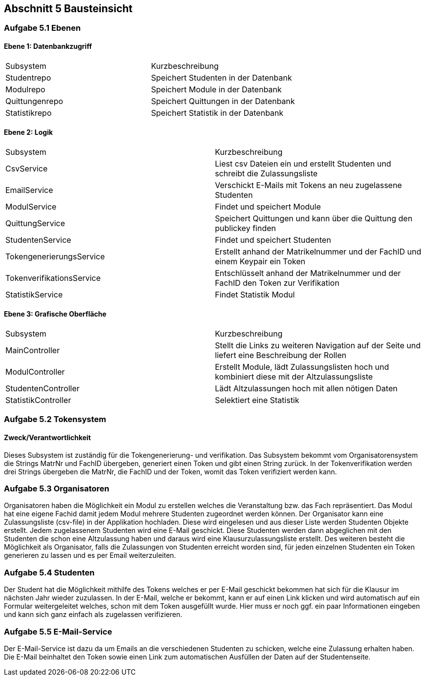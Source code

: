 == Abschnitt 5 Bausteinsicht
=== Aufgabe 5.1 Ebenen

[cols="1,1" options="header"]

==== Ebene 1: Datenbankzugriff
|===
| Subsystem | Kurzbeschreibung
| Studentrepo | Speichert Studenten in der Datenbank
| Modulrepo | Speichert Module in der Datenbank
| Quittungenrepo | Speichert Quittungen in der Datenbank
| Statistikrepo | Speichert Statistik in der Datenbank
|===

==== Ebene 2: Logik
|===
| Subsystem | Kurzbeschreibung
| CsvService | Liest csv Dateien ein und erstellt Studenten und schreibt die Zulassungsliste
| EmailService | Verschickt E-Mails mit Tokens an neu zugelassene Studenten
| ModulService | Findet und speichert Module
| QuittungService | Speichert Quittungen und kann über die Quittung den publickey finden
| StudentenService | Findet und speichert Studenten
| TokengenerierungsService | Erstellt anhand der Matrikelnummer und der FachID und einem Keypair ein Token
| TokenverifikationsService | Entschlüsselt anhand der Matrikelnummer und der FachID den Token zur Verifikation
| StatistikService | Findet Statistik Modul
|===

==== Ebene 3: Grafische Oberfläche
|===
| Subsystem | Kurzbeschreibung
| MainController | Stellt die Links zu weiteren Navigation auf der Seite und liefert eine Beschreibung der Rollen
| ModulController | Erstellt Module, lädt Zulassungslisten hoch und kombiniert diese mit der Altzulassungsliste
| StudentenController | Lädt Altzulassungen hoch mit allen nötigen Daten
| StatistikController | Selektiert eine Statistik
|===

=== Aufgabe 5.2 Tokensystem
==== Zweck/Verantwortlichkeit
Dieses Subsystem ist zuständig für die Tokengenerierung- und verifikation. Das Subsystem bekommt vom Organisatorensystem
die Strings MatrNr und FachID übergeben, generiert einen Token und gibt einen String zurück. In der Tokenverifikation
werden drei Strings übergeben die MatrNr, die FachID und der Token, womit das Token verifiziert werden kann.


=== Aufgabe 5.3 Organisatoren

Organisatoren haben die Möglichkeit ein Modul zu erstellen welches die Veranstaltung bzw. das Fach repräsentiert.
Das Modul hat eine eigene Fachid damit jedem Modul mehrere Studenten zugeordnet werden können.
Der Organisator kann eine Zulassungsliste (csv-file) in der Applikation hochladen. Diese wird eingelesen und aus
dieser Liste werden Studenten Objekte erstellt. Jedem zugelassenem Studenten wird eine E-Mail geschickt.
Diese Studenten werden dann abgeglichen mit den Studenten die schon eine Altzulassung haben und daraus wird eine Klausurzulassungsliste erstellt.
Des weiteren besteht die Möglichkeit als Organisator, falls die Zulassungen von Studenten erreicht worden sind, für
jeden einzelnen Studenten ein Token generieren zu lassen und es per Email weiterzuleiten.

=== Aufgabe 5.4 Studenten

Der Student hat die Möglichkeit mithilfe des Tokens welches er per E-Mail geschickt bekommen hat sich für die Klausur
im nächsten Jahr wieder zuzulassen.
In der E-Mail, welche er bekommt, kann er auf einen Link klicken und wird automatisch auf ein Formular weitergeleitet
welches, schon mit dem Token ausgefüllt wurde.
Hier muss er noch ggf. ein paar Informationen eingeben und kann sich ganz einfach als zugelassen verifizieren.

=== Aufgabe 5.5 E-Mail-Service

Der E-Mail-Service ist dazu da um Emails an die verschiedenen Studenten zu schicken, welche eine Zulassung erhalten
haben.
Die E-Mail beinhaltet den Token sowie einen Link zum automatischen Ausfüllen der Daten auf der Studentenseite.
